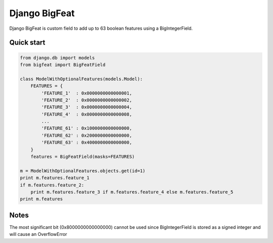 ==============
Django BigFeat
==============

Django BigFeat is custom field to add up to 63 boolean features using a BigIntegerField.

Quick start
-----------

.. code:: python

    from django.db import models
    from bigfeat import BigFeatField
    
    class ModelWithOptionalFeatures(models.Model):
        FEATURES = {
            'FEATURE_1'  : 0x0000000000000001,
            'FEATURE_2'  : 0x0000000000000002,
            'FEATURE_3'  : 0x0000000000000004,
            'FEATURE_4'  : 0x0000000000000008,
            ...
            'FEATURE_61' : 0x1000000000000000,
            'FEATURE_62' : 0x2000000000000000,
            'FEATURE_63' : 0x4000000000000000,
        }
        features = BigFeatField(masks=FEATURES)
    
    m = ModelWithOptionalFeatures.objects.get(id=1)
    print m.features.feature_1
    if m.features.feature_2:
        print m.features.feature_3 if m.features.feature_4 else m.features.feature_5
    print m.features

Notes
-----

The most significant bit (0x8000000000000000) cannot be used since
BigIntegerField is stored as a signed integer and will cause an OverflowError
